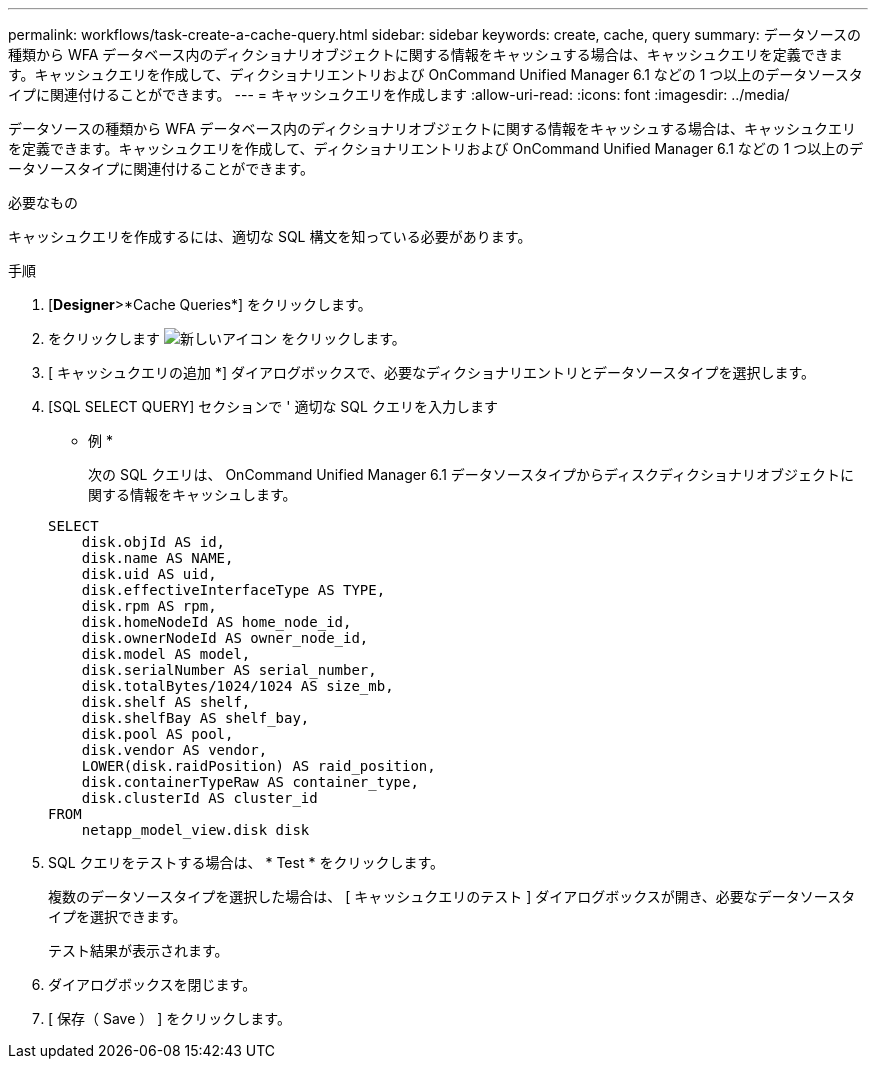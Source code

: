 ---
permalink: workflows/task-create-a-cache-query.html 
sidebar: sidebar 
keywords: create, cache, query 
summary: データソースの種類から WFA データベース内のディクショナリオブジェクトに関する情報をキャッシュする場合は、キャッシュクエリを定義できます。キャッシュクエリを作成して、ディクショナリエントリおよび OnCommand Unified Manager 6.1 などの 1 つ以上のデータソースタイプに関連付けることができます。 
---
= キャッシュクエリを作成します
:allow-uri-read: 
:icons: font
:imagesdir: ../media/


[role="lead"]
データソースの種類から WFA データベース内のディクショナリオブジェクトに関する情報をキャッシュする場合は、キャッシュクエリを定義できます。キャッシュクエリを作成して、ディクショナリエントリおよび OnCommand Unified Manager 6.1 などの 1 つ以上のデータソースタイプに関連付けることができます。

.必要なもの
キャッシュクエリを作成するには、適切な SQL 構文を知っている必要があります。

.手順
. [*Designer*>*Cache Queries*] をクリックします。
. をクリックします image:../media/new_wfa_icon.gif["新しいアイコン"] をクリックします。
. [ キャッシュクエリの追加 *] ダイアログボックスで、必要なディクショナリエントリとデータソースタイプを選択します。
. [SQL SELECT QUERY] セクションで ' 適切な SQL クエリを入力します
+
* 例 *

+
次の SQL クエリは、 OnCommand Unified Manager 6.1 データソースタイプからディスクディクショナリオブジェクトに関する情報をキャッシュします。

+
[listing]
----
SELECT
    disk.objId AS id,
    disk.name AS NAME,
    disk.uid AS uid,
    disk.effectiveInterfaceType AS TYPE,
    disk.rpm AS rpm,
    disk.homeNodeId AS home_node_id,
    disk.ownerNodeId AS owner_node_id,
    disk.model AS model,
    disk.serialNumber AS serial_number,
    disk.totalBytes/1024/1024 AS size_mb,
    disk.shelf AS shelf,
    disk.shelfBay AS shelf_bay,
    disk.pool AS pool,
    disk.vendor AS vendor,
    LOWER(disk.raidPosition) AS raid_position,
    disk.containerTypeRaw AS container_type,
    disk.clusterId AS cluster_id
FROM
    netapp_model_view.disk disk
----
. SQL クエリをテストする場合は、 * Test * をクリックします。
+
複数のデータソースタイプを選択した場合は、 [ キャッシュクエリのテスト ] ダイアログボックスが開き、必要なデータソースタイプを選択できます。

+
テスト結果が表示されます。

. ダイアログボックスを閉じます。
. [ 保存（ Save ） ] をクリックします。

